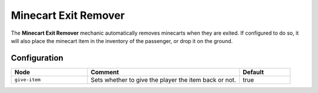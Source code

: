 =====================
Minecart Exit Remover
=====================

The **Minecart Exit Remover** mechanic automatically removes minecarts when they are exited. If configured to do so, it will also place the minecart item in the inventory of the passenger, or drop it on the ground.

Configuration
=============

.. csv-table::
  :header: Node, Comment, Default
  :widths: 15, 30, 10

  ``give-item``,"Sets whether to give the player the item back or not.","true"
